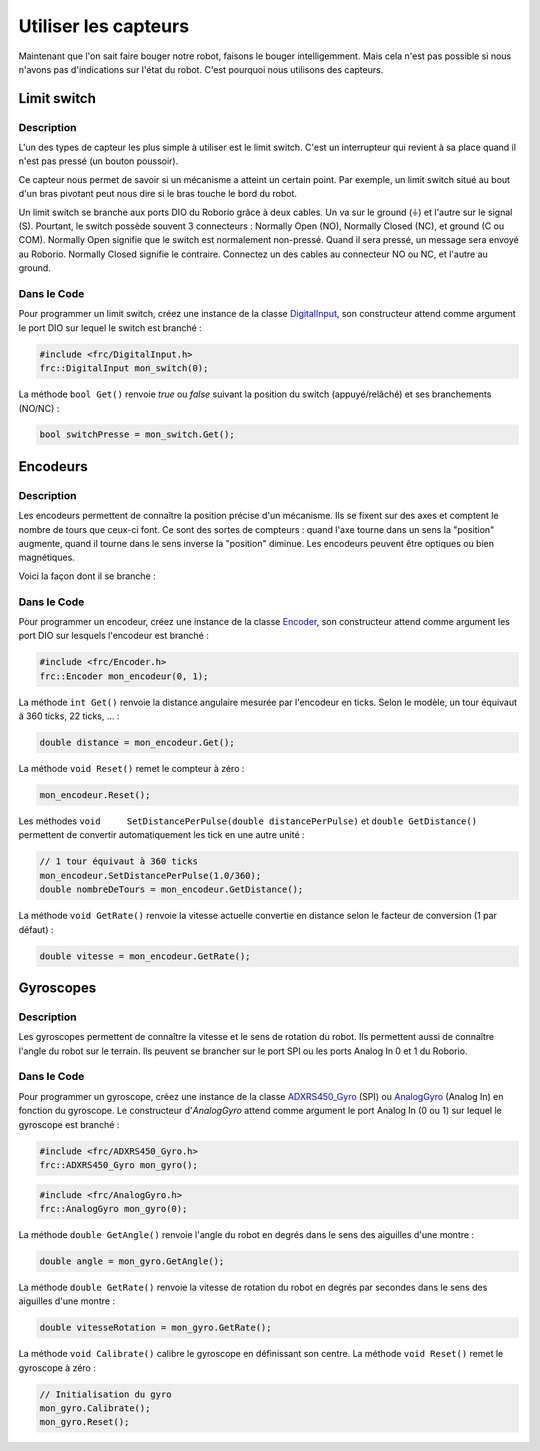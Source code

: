 Utiliser les capteurs
=====================

Maintenant que l'on sait faire bouger notre robot, faisons le bouger intelligemment. Mais cela n'est pas possible si nous n'avons pas d'indications sur l'état du robot. C'est pourquoi nous utilisons des capteurs.


Limit switch
------------

Description
~~~~~~~~~~~

L'un des types de capteur les plus simple à utiliser est le limit switch. C'est un interrupteur qui revient à sa place quand il n'est pas pressé (un bouton poussoir).

.. image:: img/Limit_switch.jpg

Ce capteur nous permet de savoir si un mécanisme a atteint un certain point. Par exemple, un limit switch situé au bout d'un bras pivotant peut nous dire si le bras touche le bord du robot.

Un limit switch se branche aux ports DIO du Roborio grâce à deux cables. Un va sur le ground (|ground|) et l'autre sur le signal (S). Pourtant, le switch possède souvent 3 connecteurs : Normally Open (NO), Normally Closed (NC), et ground (C ou COM). Normally Open signifie que le switch est normalement non-pressé. Quand il sera pressé, un message sera envoyé au Roborio. Normally Closed signifie le contraire. Connectez un des cables au connecteur NO ou NC, et l'autre au ground.

.. |ground| unicode:: 9178

Dans le Code
~~~~~~~~~~~~

Pour programmer un limit switch, créez une instance de la classe `DigitalInput <http://first.wpi.edu/FRC/roborio/release/docs/cpp/classfrc_1_1DigitalInput.html>`_, son constructeur attend comme argument le port DIO sur lequel le switch est branché :

.. code-block:: c++

    #include <frc/DigitalInput.h>
    frc::DigitalInput mon_switch(0);


La méthode ``bool Get()`` renvoie `true` ou `false` suivant la position du switch (appuyé/relâché) et ses branchements (NO/NC) :

.. code-block:: c++

    bool switchPresse = mon_switch.Get();


Encodeurs
---------

Description
~~~~~~~~~~~

Les encodeurs permettent de connaître la position précise d'un mécanisme. Ils se fixent sur des axes et comptent le nombre de tours que ceux-ci font. Ce sont des sortes de compteurs : quand l'axe tourne dans un sens la "position" augmente, quand il tourne dans le sens inverse la "position" diminue. Les encodeurs peuvent être optiques ou bien magnétiques.

.. image:: img/Encodeur.jpg

Voici la façon dont il se branche :

.. image:: img/Encodeur_wiring.jpg

Dans le Code
~~~~~~~~~~~~

Pour programmer un encodeur, créez une instance de la classe `Encoder <http://first.wpi.edu/FRC/roborio/release/docs/cpp/classfrc_1_1Encoder.html>`_, son constructeur attend comme argument les port DIO sur lesquels l'encodeur est branché :

.. code-block:: c++

    #include <frc/Encoder.h>
    frc::Encoder mon_encodeur(0, 1);


La méthode ``int Get()`` renvoie la distance angulaire mesurée par l'encodeur en ticks. Selon le modèle, un tour équivaut à 360 ticks, 22 ticks, ... :

.. code-block:: c++

    double distance = mon_encodeur.Get();


La méthode ``void Reset()`` remet le compteur à zéro :

.. code-block:: c++

    mon_encodeur.Reset();


Les méthodes ``void 	SetDistancePerPulse(double distancePerPulse)`` et ``double GetDistance()`` permettent de convertir automatiquement les tick en une autre unité :

.. code-block:: c++

    // 1 tour équivaut à 360 ticks
    mon_encodeur.SetDistancePerPulse(1.0/360);
    double nombreDeTours = mon_encodeur.GetDistance();


La méthode ``void GetRate()`` renvoie la vitesse actuelle convertie en distance selon le facteur de conversion (1 par défaut) :

.. code-block:: c++

    double vitesse = mon_encodeur.GetRate();


Gyroscopes
----------

Description
~~~~~~~~~~~

Les gyroscopes permettent de connaître la vitesse et le sens de rotation du robot. Ils permettent aussi de connaître l'angle du robot sur le terrain. Ils peuvent se brancher sur le port SPI ou les ports Analog In 0 et 1 du Roborio.

Dans le Code
~~~~~~~~~~~~

Pour programmer un gyroscope, créez une instance de la classe `ADXRS450_Gyro <http://first.wpi.edu/FRC/roborio/release/docs/cpp/classfrc_1_1ADXRS450__Gyro.html>`_ (SPI) ou `AnalogGyro <http://first.wpi.edu/FRC/roborio/release/docs/cpp/classfrc_1_1AnalogGyro.html>`_ (Analog In) en fonction du gyroscope. Le constructeur d'`AnalogGyro` attend comme argument le port Analog In (0 ou 1) sur lequel le gyroscope est branché :

.. code-block:: c++

    #include <frc/ADXRS450_Gyro.h>
    frc::ADXRS450_Gyro mon_gyro();

.. code-block:: c++

    #include <frc/AnalogGyro.h>
    frc::AnalogGyro mon_gyro(0);


La méthode ``double GetAngle()`` renvoie l'angle du robot en degrés dans le sens des aiguilles d'une montre :

.. code-block:: c++

    double angle = mon_gyro.GetAngle();


La méthode ``double GetRate()`` renvoie la vitesse de rotation du robot en degrés par secondes dans le sens des aiguilles d'une montre :

.. code-block:: c++

    double vitesseRotation = mon_gyro.GetRate();


La méthode ``void Calibrate()`` calibre le gyroscope en définissant son centre. La méthode ``void Reset()`` remet le gyroscope à zéro :

.. code-block:: c++

    // Initialisation du gyro
    mon_gyro.Calibrate();
    mon_gyro.Reset();
